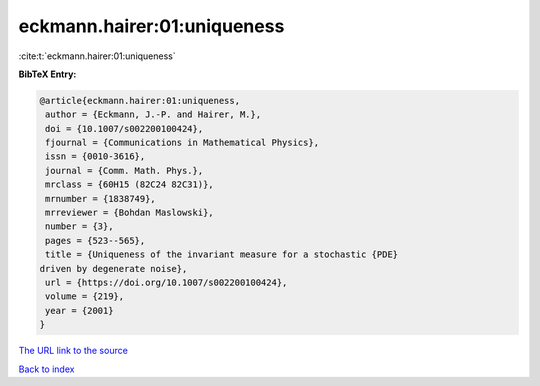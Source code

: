 eckmann.hairer:01:uniqueness
============================

:cite:t:`eckmann.hairer:01:uniqueness`

**BibTeX Entry:**

.. code-block:: bibtex

   @article{eckmann.hairer:01:uniqueness,
    author = {Eckmann, J.-P. and Hairer, M.},
    doi = {10.1007/s002200100424},
    fjournal = {Communications in Mathematical Physics},
    issn = {0010-3616},
    journal = {Comm. Math. Phys.},
    mrclass = {60H15 (82C24 82C31)},
    mrnumber = {1838749},
    mrreviewer = {Bohdan Maslowski},
    number = {3},
    pages = {523--565},
    title = {Uniqueness of the invariant measure for a stochastic {PDE}
   driven by degenerate noise},
    url = {https://doi.org/10.1007/s002200100424},
    volume = {219},
    year = {2001}
   }

`The URL link to the source <ttps://doi.org/10.1007/s002200100424}>`__


`Back to index <../By-Cite-Keys.html>`__
